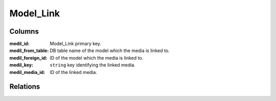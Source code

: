 Model_Link
###########

.. php:namespace:: Nos\Media

.. php:class:: Model_Link

	| Link between a :php:class:`Model_Media` and a :php:class:`Nos\\Orm\\Model`.
	| Extends :php:class:`Nos\\Orm\\Model`.

Columns
*******

:medil_id:         Model_Link primary key.
:medil_from_table: DB table name of the model which the media is linked to.
:medil_foreign_id: ID of the model which the media is linked to.
:medil_key:        ``string`` key identifying the linked media.
:medil_media_id:   ID of the linked media.

Relations
*********

.. php:attr:: media

	* Relation type: :term:`belongs_to`.
	* Model: :php:class:`Model_Media`
